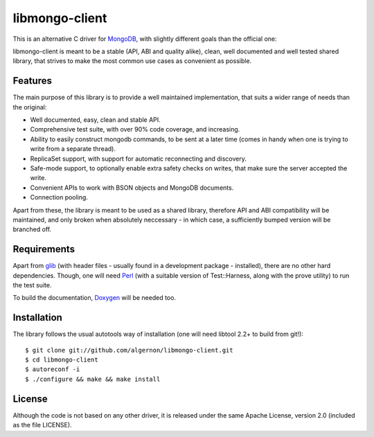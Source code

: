 libmongo-client
===============

This is an alternative C driver for `MongoDB`_, with slightly
different goals than the official one:

libmongo-client is meant to be a stable (API, ABI and quality alike),
clean, well documented and well tested shared library, that strives to
make the most common use cases as convenient as possible.

Features
--------

The main purpose of this library is to provide a well maintained
implementation, that suits a wider range of needs than the original:

* Well documented, easy, clean and stable API.
* Comprehensive test suite, with over 90% code coverage, and
  increasing.
* Ability to easily construct mongodb commands, to be sent at a later
  time (comes in handy when one is trying to write from a separate
  thread).
* ReplicaSet support, with support for automatic reconnecting and
  discovery.
* Safe-mode support, to optionally enable extra safety checks on
  writes, that make sure the server accepted the write.
* Convenient APIs to work with BSON objects and MongoDB documents.
* Connection pooling.

Apart from these, the library is meant to be used as a shared library,
therefore API and ABI compatibility will be maintained, and only
broken when absolutely neccessary - in which case, a sufficiently
bumped version will be branched off.

Requirements
------------

Apart from `glib`_ (with header files - usually found in a development
package - installed), there are no other hard dependencies. Though,
one will need `Perl`_ (with a suitable version of Test::Harness, along
with the prove utility) to run the test suite.

To build the documentation, `Doxygen`_ will be needed too.

Installation
------------

The library follows the usual autotools way of installation (one will
need libtool 2.2+ to build from git!):

::

 $ git clone git://github.com/algernon/libmongo-client.git
 $ cd libmongo-client
 $ autoreconf -i
 $ ./configure && make && make install

License
-------

Although the code is not based on any other driver, it is released
under the same Apache License, version 2.0 (included as the file
LICENSE).

.. _MongoDB: http://www.mongodb.org/
.. _glib: http://developer.gnome.org/glib/
.. _Perl: http://www.perl.org/
.. _Doxygen: http://www.stack.nl/~dimitri/doxygen/
